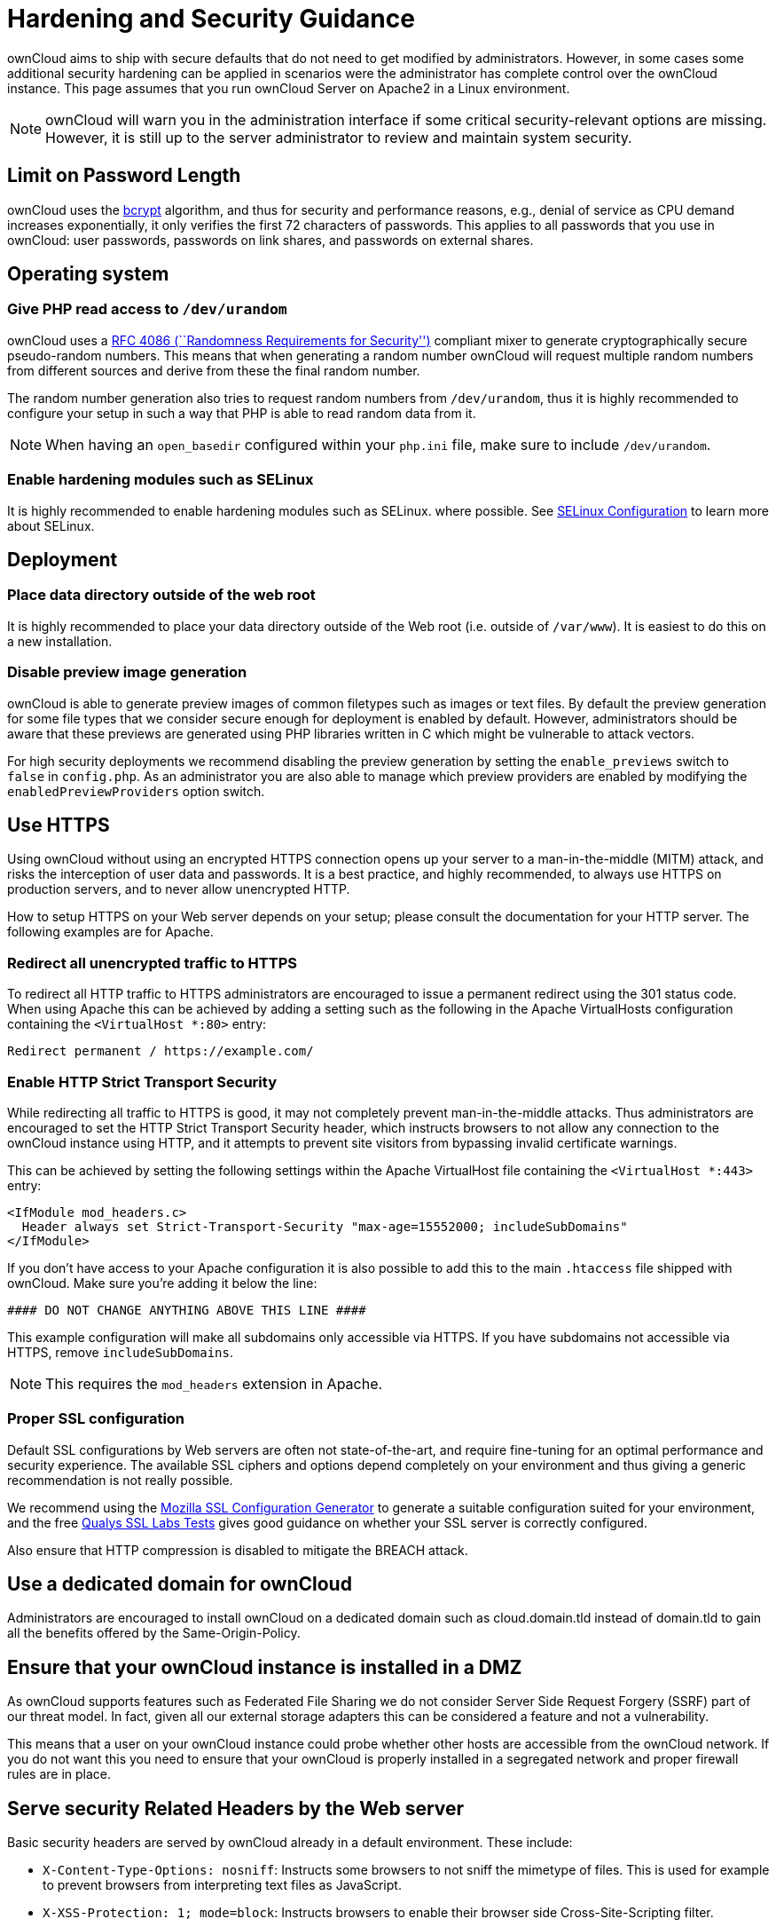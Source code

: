 = Hardening and Security Guidance

ownCloud aims to ship with secure defaults that do not need to get
modified by administrators. However, in some cases some additional
security hardening can be applied in scenarios were the administrator
has complete control over the ownCloud instance. This page assumes that
you run ownCloud Server on Apache2 in a Linux environment.

NOTE: ownCloud will warn you in the administration interface if some critical security-relevant options are missing. However, it is still up to the server administrator to review and maintain system security.

[[limit-on-password-length]]
Limit on Password Length
------------------------

ownCloud uses the https://en.m.wikipedia.org/wiki/Bcrypt[bcrypt]
algorithm, and thus for security and performance reasons, e.g., denial
of service as CPU demand increases exponentially, it only verifies the
first 72 characters of passwords. This applies to all passwords that you
use in ownCloud: user passwords, passwords on link shares, and passwords
on external shares.

[[operating-system]]
Operating system
----------------

[[give-php-read-access-to-devurandom]]
Give PHP read access to `/dev/urandom`
~~~~~~~~~~~~~~~~~~~~~~~~~~~~~~~~~~~~~~

ownCloud uses a https://tools.ietf.org/html/rfc4086#section-5.2[RFC 4086
(``Randomness Requirements for Security'')] compliant mixer to generate
cryptographically secure pseudo-random numbers. This means that when
generating a random number ownCloud will request multiple random numbers
from different sources and derive from these the final random number.

The random number generation also tries to request random numbers from
`/dev/urandom`, thus it is highly recommended to configure your setup in
such a way that PHP is able to read random data from it.

NOTE: When having an `open_basedir` configured within your `php.ini` file, make sure to include `/dev/urandom`.

[[enable-hardening-modules-such-as-selinux]]
Enable hardening modules such as SELinux
~~~~~~~~~~~~~~~~~~~~~~~~~~~~~~~~~~~~~~~~

It is highly recommended to enable hardening modules such as SELinux.
where possible. See xref:installation/selinux_configuration.adoc[SELinux Configuration] to learn more about SELinux.

[[deployment]]
Deployment
----------

[[place-data-directory-outside-of-the-web-root]]
Place data directory outside of the web root
~~~~~~~~~~~~~~~~~~~~~~~~~~~~~~~~~~~~~~~~~~~~

It is highly recommended to place your data directory outside of the Web
root (i.e. outside of `/var/www`). It is easiest to do this on a new
installation.

[[disable-preview-image-generation]]
Disable preview image generation
~~~~~~~~~~~~~~~~~~~~~~~~~~~~~~~~

ownCloud is able to generate preview images of common filetypes such as
images or text files. By default the preview generation for some file
types that we consider secure enough for deployment is enabled by
default. However, administrators should be aware that these previews are
generated using PHP libraries written in C which might be vulnerable to
attack vectors.

For high security deployments we recommend disabling the preview
generation by setting the `enable_previews` switch to `false` in
`config.php`. As an administrator you are also able to manage which
preview providers are enabled by modifying the `enabledPreviewProviders`
option switch.

[[use-https]]
Use HTTPS
---------

Using ownCloud without using an encrypted HTTPS connection opens up your
server to a man-in-the-middle (MITM) attack, and risks the interception
of user data and passwords. It is a best practice, and highly
recommended, to always use HTTPS on production servers, and to never
allow unencrypted HTTP.

How to setup HTTPS on your Web server depends on your setup; please
consult the documentation for your HTTP server. The following examples
are for Apache.

[[redirect-all-unencrypted-traffic-to-https]]
Redirect all unencrypted traffic to HTTPS
~~~~~~~~~~~~~~~~~~~~~~~~~~~~~~~~~~~~~~~~~

To redirect all HTTP traffic to HTTPS administrators are encouraged to
issue a permanent redirect using the 301 status code. When using Apache
this can be achieved by adding a setting such as the following in the
Apache VirtualHosts configuration containing the `<VirtualHost *:80>`
entry:

....
Redirect permanent / https://example.com/
....

[[enable-http-strict-transport-security]]
Enable HTTP Strict Transport Security
~~~~~~~~~~~~~~~~~~~~~~~~~~~~~~~~~~~~~

While redirecting all traffic to HTTPS is good, it may not completely
prevent man-in-the-middle attacks. Thus administrators are encouraged to
set the HTTP Strict Transport Security header, which instructs browsers
to not allow any connection to the ownCloud instance using HTTP, and it
attempts to prevent site visitors from bypassing invalid certificate
warnings.

This can be achieved by setting the following settings within the Apache
VirtualHost file containing the `<VirtualHost *:443>` entry:

....
<IfModule mod_headers.c>
  Header always set Strict-Transport-Security "max-age=15552000; includeSubDomains"
</IfModule>
....

If you don’t have access to your Apache configuration it is also
possible to add this to the main `.htaccess` file shipped with ownCloud.
Make sure you’re adding it below the line:

....
#### DO NOT CHANGE ANYTHING ABOVE THIS LINE ####
....

This example configuration will make all subdomains only accessible via
HTTPS. If you have subdomains not accessible via HTTPS, remove
`includeSubDomains`.

NOTE: This requires the `mod_headers` extension in Apache.

[[proper-ssl-configuration]]
Proper SSL configuration
~~~~~~~~~~~~~~~~~~~~~~~~

Default SSL configurations by Web servers are often not
state-of-the-art, and require fine-tuning for an optimal performance and
security experience. The available SSL ciphers and options depend
completely on your environment and thus giving a generic recommendation
is not really possible.

We recommend using the
https://mozilla.github.io/server-side-tls/ssl-config-generator/[Mozilla
SSL Configuration Generator] to generate a suitable configuration suited
for your environment, and the free
https://www.ssllabs.com/ssltest/[Qualys SSL Labs Tests] gives good
guidance on whether your SSL server is correctly configured.

Also ensure that HTTP compression is disabled to mitigate the BREACH
attack.

[[use-a-dedicated-domain-for-owncloud]]
Use a dedicated domain for ownCloud
-----------------------------------

Administrators are encouraged to install ownCloud on a dedicated domain
such as cloud.domain.tld instead of domain.tld to gain all the benefits
offered by the Same-Origin-Policy.

[[ensure-that-your-owncloud-instance-is-installed-in-a-dmz]]
Ensure that your ownCloud instance is installed in a DMZ
--------------------------------------------------------

As ownCloud supports features such as Federated File Sharing we do not
consider Server Side Request Forgery (SSRF) part of our threat model. In
fact, given all our external storage adapters this can be considered a
feature and not a vulnerability.

This means that a user on your ownCloud instance could probe whether
other hosts are accessible from the ownCloud network. If you do not want
this you need to ensure that your ownCloud is properly installed in a
segregated network and proper firewall rules are in place.

[[serve-security-related-headers-by-the-web-server]]
Serve security Related Headers by the Web server
------------------------------------------------

Basic security headers are served by ownCloud already in a default
environment. These include:

* `X-Content-Type-Options: nosniff`: Instructs some browsers to not sniff the mimetype of files. This is
  used for example to prevent browsers from interpreting text files as JavaScript.
* `X-XSS-Protection: 1; mode=block`: Instructs browsers to enable their browser side Cross-Site-Scripting filter.
* `X-Robots-Tag: none`: Instructs search machines to not index these pages.
* `X-Frame-Options: SAMEORIGIN`: Prevents embedding of the ownCloud instance within an iframe from other domains to prevent Clickjacking and other similar attacks.

These headers are hard-coded into the ownCloud server, and need no
intervention by the server administrator.

For optimal security, administrators are encouraged to serve these basic
HTTP headers by the Web server to enforce them on response. To do this
Apache has to be configured to use the `.htaccess` file and the
following Apache modules need to be enabled:

* `mod_headers`
* `mod_env`

Administrators can verify whether this security change is active by
accessing a static resource served by the Web server and verify that the
above mentioned security headers are shipped.

[[use-fail2ban]]
Use Fail2ban
------------

Another approach to hardening the server(s) on which your ownCloud
installation rest is using an intrusion detection system. An excellent
one is https://www.fail2ban.org/wiki/index.php/Main_Page[Fail2ban].
Fail2ban is designed to protect servers from brute force attacks. It
works by monitoring log files (such as those for _ssh_, _web_, _mail_,
and _log_ servers) for certain patterns, specific to each server, and
taking actions should those patterns be found.

Actions include banning the IP from which the detected actions are being
made from. This serves to both make the process more difficult as well
as to prevent DDOS-style attacks. However, after a predefined time
period, the banned IP is normally un-banned again.

This helps if the login attempts were genuine, so the user doesn’t lock
themselves out permanently. An example of such an action is users
attempting to brute force login to a server via ssh. In this case,
Fail2ban would look for something similar to the following in
`/var/log/auth.log`.

....
Mar 15 11:17:37 yourhost sshd[10912]: input_userauth_request: invalid user audra [preauth]
Mar 15 11:17:37 yourhost sshd[10912]: pam_unix(sshd:auth): check pass; user unknown
Mar 15 11:14:51 yourhost sshd[10835]: PAM 2 more authentication failures; logname= uid=0 euid=0 tty=ssh ruser= rhost=221.194.44.231  user=root
Mar 15 11:14:57 yourhost sshd[10837]: pam_unix(sshd:auth): authentication failure; logname= uid=0 euid=0 tty=ssh ruser= rhost=221.194.44.231  user=root
Mar 15 11:14:59 yourhost sshd[10837]: Failed password for root from 221.194.44.231 port 46838 ssh2
Mar 15 11:15:04 yourhost sshd[10837]: message repeated 2 times: [ Failed password for root from 221.194.44.231 port 46838 ssh2]
Mar 15 11:15:04 yourhost sshd[10837]: Received disconnect from 221.194.44.231: 11:  [preauth]
....

NOTE: If you’re not familiar with what’s going on, this snippet highlights a number of failed login attempts being made.

[[using-fail2ban-to-secure-an-owncloud-login]]
Using Fail2ban to secure an ownCloud login
~~~~~~~~~~~~~~~~~~~~~~~~~~~~~~~~~~~~~~~~~~

On Ubuntu, you can install Fail2ban using the following commands:

....
apt update && apt upgrade
apt install fail2ban
....

Fail2ban installs several default filters for _Apache_, _NGINX_, and
various other services, but none for ownCloud. Given that, we have to
define our own filter. To do so, you first need to make sure that
ownCloud uses your local timezone for writing log entries; otherwise,
fail2ban cannot react appropriately to attacks. To do this, edit your
`config.php` file and add the following line:

....
'logtimezone' => 'Europe/Berlin',
....

NOTE: Adjust the timezone to the one that your server is located in, based on https://secure.php.net/manual/en/timezones.php[PHP’s list of supported timezones].

This change takes effect as soon as you save `config.php`. You can test
the change by:

1.  Entering false credentials at your ownCloud login screen
2.  Checking the timestamp of the resulting entry in ownCloud’s log
file.

Next, define a new Fail2ban filter rule for ownCloud. To do so, create a
new file called `/etc/fail2ban/filter.d/owncloud.conf`, and insert the
following configuration:

....
[Definition]
failregex={.*Login failed: \'.*\' \(Remote IP: \'<HOST>\'\)"}
ignoreregex =
....

This filter needs to be loaded when Fail2ban starts, so a further
configuration entry is required to be added in
`/etc/fail2ban/jail.d/defaults-debian.conf`, which you can see below:

....
[owncloud]
enabled = true
port = 80,443
protocol = tcp
filter = owncloud
maxretry = 3
bantime = 10800
logpath = /var/owncloud_data/owncloud.log
....

This configuration:

1.  Enables the filter rules for TCP requests on ports 80 and 443.
2.  Bans IPs for 10800 seconds (3 hours).
3.  Sets the path to the log file to analyze for malicious logins

[NOTE]
====
The most important part of the configuration is the `logpath` parameter.
If this does not point to the correct log file, Fail2ban will either not work properly or refuse to start.
====

After saving the file, restart Fail2ban by running the following command:

....
service fail2ban restart
....

To test that the new ownCloud configuration has been loaded, use the
following command:

....
fail2ban-client status
....

If "owncloud" is listed in the console output, the filter is both
loaded and active. If you want to test the filter, run the following
command, adjusting the path to your `owncloud.log`, if necessary:

....
fail2ban-regex /var/owncloud_data/owncloud.log /etc/fail2ban/filter.d/owncloud.conf
....

The output will look similar to the following, if you had one failed
login attempt:

....
fail2ban-regex /var/www/owncloud_data/owncloud.log /etc/fail2ban/filter.d/owncloud.conf

Running tests
=============

Use   failregex file : /etc/fail2ban/filter.d/owncloud.conf
Use         log file : /var/www/owncloud_data/owncloud.log


Results
=======

Failregex: 1 total
|-  #) [# of hits] regular expression
|   1) [1] {.*Login failed: \'.*\' \(Remote IP: \'<HOST>\'\)"}
`-

Ignoreregex: 0 total

Date template hits:
|- [# of hits] date format
|  [40252] ISO 8601
`-

Lines: 40252 lines, 0 ignored, 1 matched, 40251 missed
....

The `Failregex` counter increments by 1 for every failed login attempt.
To un-ban an IP, which was locked either during testing or
unintentionally, use the following command:

....
fail2ban-client set owncloud unbanip <IP>
....

You can check the status of your ownCloud filter with the following
command:

....
fail2ban-client status owncloud
....

This will produce an output similar to this:

....
Status for the jail: owncloud
|- filter
|  |- File list:    /var/www/owncloud_data/owncloud.log
|  |- Currently failed: 1
|  `- Total failed: 7
`- action
   |- Currently banned: 0
   |  `- IP list:
   `- Total banned: 1
....
